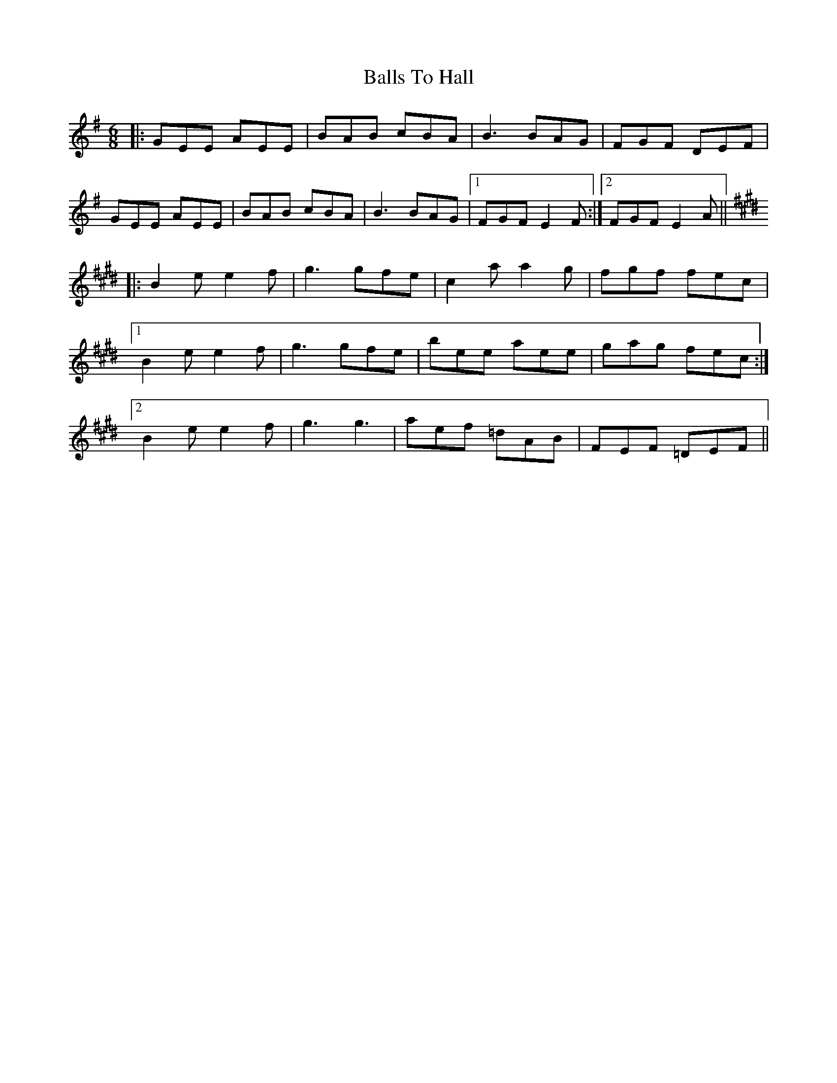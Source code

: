 X: 2463
T: Balls To Hall
R: jig
M: 6/8
K: Eminor
|:GEE AEE|BAB cBA|B3 BAG|FGF DEF|
GEE AEE|BAB cBA|B3 BAG|1 FGF E2F:|2 FGF E2A||
K: Emaj
|:B2e e2f|g3 gfe|c2a a2g|fgf fec|
[1 B2e e2f|g3 gfe|bee aee|gag fec:|
[2 B2e e2f|g3 g3|aef =dAB|FEF =DEF||

